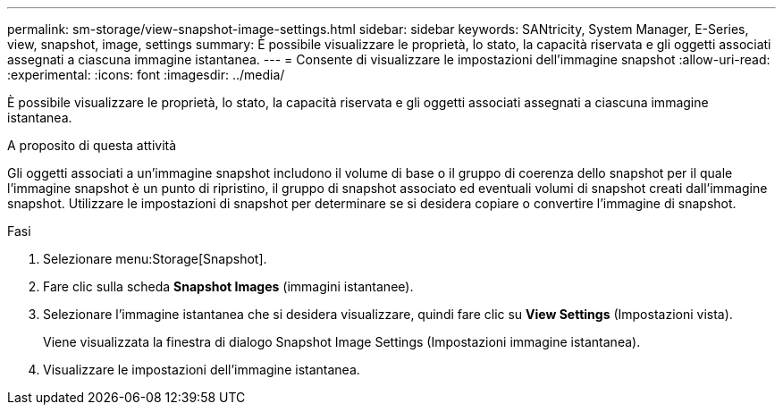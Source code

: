 ---
permalink: sm-storage/view-snapshot-image-settings.html 
sidebar: sidebar 
keywords: SANtricity, System Manager, E-Series, view, snapshot, image, settings 
summary: È possibile visualizzare le proprietà, lo stato, la capacità riservata e gli oggetti associati assegnati a ciascuna immagine istantanea. 
---
= Consente di visualizzare le impostazioni dell'immagine snapshot
:allow-uri-read: 
:experimental: 
:icons: font
:imagesdir: ../media/


[role="lead"]
È possibile visualizzare le proprietà, lo stato, la capacità riservata e gli oggetti associati assegnati a ciascuna immagine istantanea.

.A proposito di questa attività
Gli oggetti associati a un'immagine snapshot includono il volume di base o il gruppo di coerenza dello snapshot per il quale l'immagine snapshot è un punto di ripristino, il gruppo di snapshot associato ed eventuali volumi di snapshot creati dall'immagine snapshot. Utilizzare le impostazioni di snapshot per determinare se si desidera copiare o convertire l'immagine di snapshot.

.Fasi
. Selezionare menu:Storage[Snapshot].
. Fare clic sulla scheda *Snapshot Images* (immagini istantanee).
. Selezionare l'immagine istantanea che si desidera visualizzare, quindi fare clic su *View Settings* (Impostazioni vista).
+
Viene visualizzata la finestra di dialogo Snapshot Image Settings (Impostazioni immagine istantanea).

. Visualizzare le impostazioni dell'immagine istantanea.

